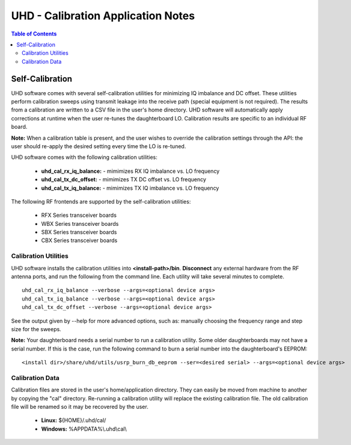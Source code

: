 ========================================================================
UHD - Calibration Application Notes
========================================================================

.. contents:: Table of Contents

------------------------------------------------------------------------
Self-Calibration
------------------------------------------------------------------------
UHD software comes with several self-calibration utilities for minimizing IQ
imbalance and DC offset.  These utilities perform calibration sweeps using
transmit leakage into the receive path (special equipment is not required).
The results from a calibration are written to a CSV file in the user's home
directory.  UHD software will automatically apply corrections at runtime when
the user re-tunes the daughterboard LO.  Calibration results are specific to an
individual RF board.

**Note:**
When a calibration table is present,
and the user wishes to override the calibration settings through the API:
the user should re-apply the desired setting every time the LO is re-tuned.

UHD software comes with the following calibration utilities:

 * **uhd_cal_rx_iq_balance:** - mimimizes RX IQ imbalance vs. LO frequency
 * **uhd_cal_tx_dc_offset:** - mimimizes TX DC offset vs. LO frequency
 * **uhd_cal_tx_iq_balance:** - mimimizes TX IQ imbalance vs. LO frequency

The following RF frontends are supported by the self-calibration utilities:

 * RFX Series transceiver boards
 * WBX Series transceiver boards
 * SBX Series transceiver boards
 * CBX Series transceiver boards

********************************************
Calibration Utilities
********************************************
UHD software installs the calibration utilities into **<install-path>/bin**.
**Disconnect** any external hardware from the RF antenna ports,
and run the following from the command line.
Each utility will take several minutes to complete.
::

    uhd_cal_rx_iq_balance --verbose --args=<optional device args>
    uhd_cal_tx_iq_balance --verbose --args=<optional device args>
    uhd_cal_tx_dc_offset --verbose --args=<optional device args>

See the output given by --help for more advanced options, such as:
manually choosing the frequency range and step size for the sweeps.

**Note:**
Your daughterboard needs a serial number to run a calibration utility. Some older daughterboards
may not have a serial number. If this is the case, run the following command to burn a serial number
into the daughterboard's EEPROM:
::

    <install dir>/share/uhd/utils/usrp_burn_db_eeprom --ser=<desired serial> --args=<optional device args>

********************************************
Calibration Data
********************************************
Calibration files are stored in the user's home/application directory.
They can easily be moved from machine to another by copying the "cal" directory.
Re-running a calibration utility will replace the existing calibration file.
The old calibration file will be renamed so it may be recovered by the user.

 * **Linux:** ${HOME}/.uhd/cal/
 * **Windows:** %APPDATA%\\.uhd\\cal\\

